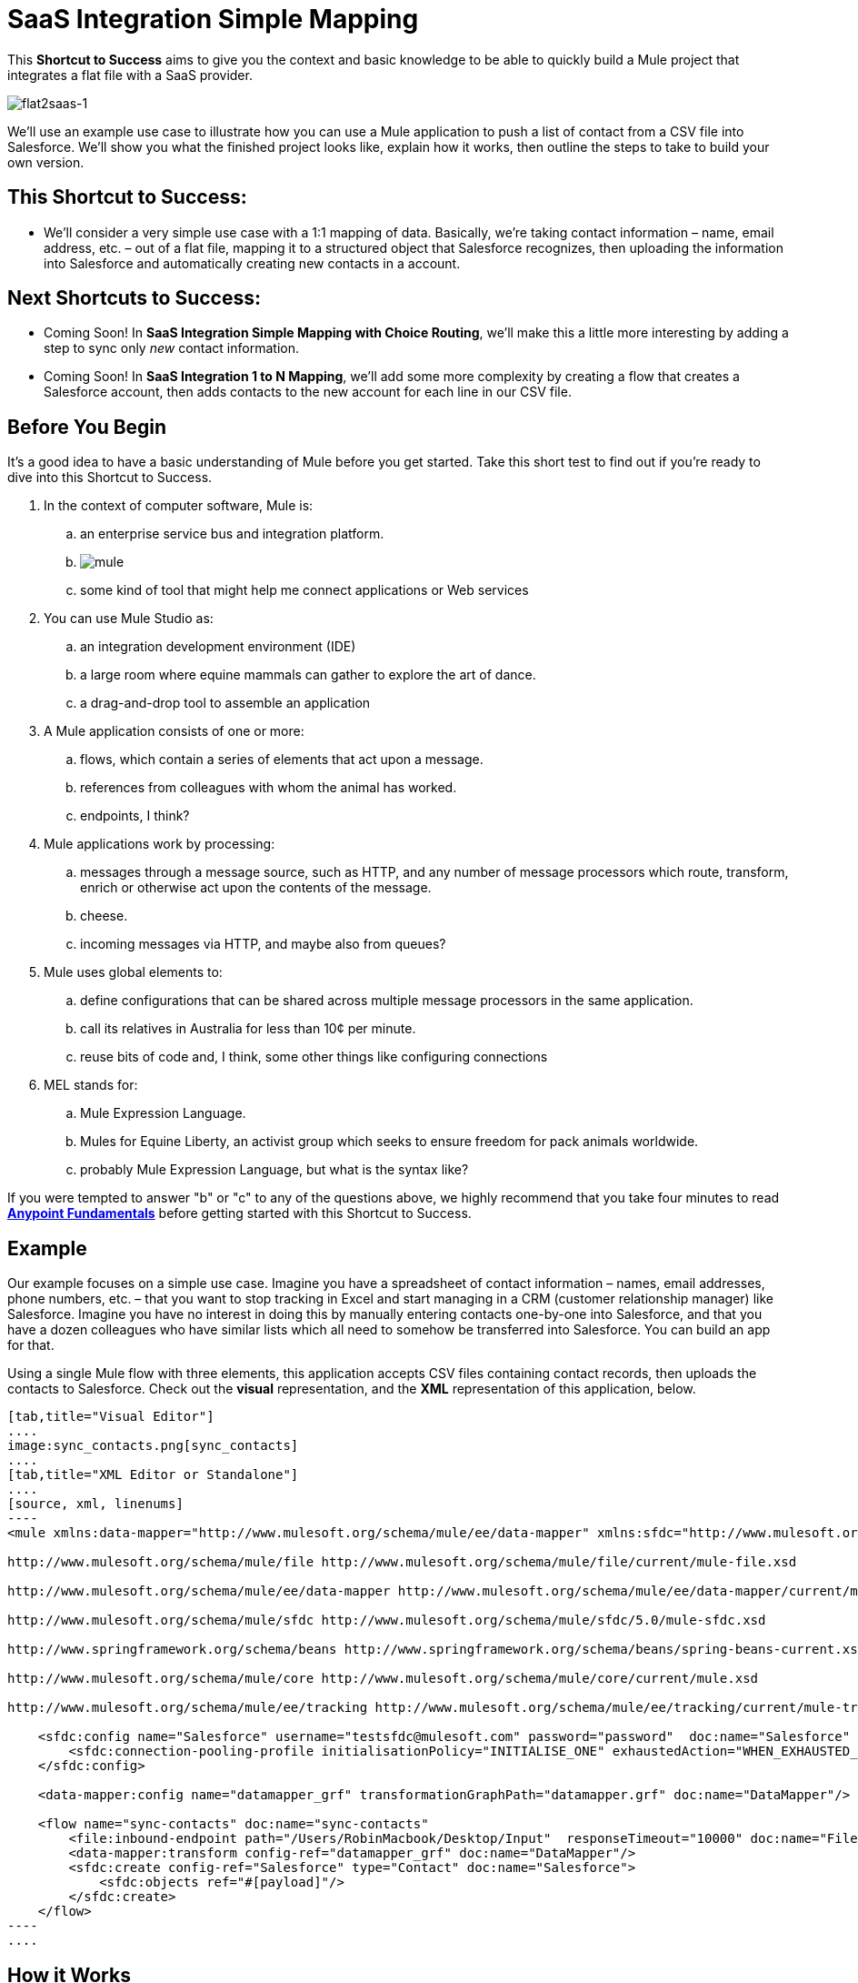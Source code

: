 = SaaS Integration Simple Mapping

This *Shortcut to Success* aims to give you the context and basic knowledge to be able to quickly build a Mule project that integrates a flat file with a SaaS provider.

image:flat2saas-1.png[flat2saas-1]

We'll use an example use case to illustrate how you can use a Mule application to push a list of contact from a CSV file into Salesforce. We'll show you what the finished project looks like, explain how it works, then outline the steps to take to build your own version. 

== This Shortcut to Success:

* We'll consider a very simple use case with a 1:1 mapping of data. Basically, we're taking contact information – name, email address, etc. – out of a flat file, mapping it to a structured object that Salesforce recognizes, then uploading the information into Salesforce and automatically creating new contacts in a account. 

== Next Shortcuts to Success:

* Coming Soon! In *SaaS Integration Simple Mapping with Choice Routing*, we'll make this a little more interesting by adding a step to sync only _new_ contact information. 
* Coming Soon! In *SaaS Integration 1 to N Mapping*, we'll add some more complexity by creating a flow that creates a Salesforce account, then adds contacts to the new account for each line in our CSV file.

== Before You Begin

It's a good idea to have a basic understanding of Mule before you get started. Take this short test to find out if you're ready to dive into this Shortcut to Success.

. In the context of computer software, Mule is: 
.. an enterprise service bus and integration platform.
.. image:mule.png[mule]

.. some kind of tool that might help me connect applications or Web services
. You can use Mule Studio as:
.. an integration development environment (IDE)
.. a large room where equine mammals can gather to explore the art of dance.
.. a drag-and-drop tool to assemble an application
. A Mule application consists of one or more:
.. flows, which contain a series of elements that act upon a message.
.. references from colleagues with whom the animal has worked.
.. endpoints, I think?
. Mule applications work by processing:
.. messages through a message source, such as HTTP, and any number of message processors which route, transform, enrich or otherwise act upon the contents of the message.
.. cheese.
.. incoming messages via HTTP, and maybe also from queues?
. Mule uses global elements to:
.. define configurations that can be shared across multiple message processors in the same application.
.. call its relatives in Australia for less than 10¢ per minute.
.. reuse bits of code and, I think, some other things like configuring connections
. MEL stands for:
.. Mule Expression Language.
.. Mules for Equine Liberty, an activist group which seeks to ensure freedom for pack animals worldwide.
.. probably Mule Expression Language, but what is the syntax like?

If you were tempted to answer "b" or "c" to any of the questions above, we highly recommend that you take four minutes to read *link:https://docs.mulesoft.com/getting-started/index[Anypoint Fundamentals]* before getting started with this Shortcut to Success.

== Example

Our example focuses on a simple use case. Imagine you have a spreadsheet of contact information – names, email addresses, phone numbers, etc. – that you want to stop tracking in Excel and start managing in a CRM (customer relationship manager) like Salesforce. Imagine you have no interest in doing this by manually entering contacts one-by-one into Salesforce, and that you have a dozen colleagues who have similar lists which all need to somehow be transferred into Salesforce. You can build an app for that.

Using a single Mule flow with three elements, this application accepts CSV files containing contact records, then uploads the contacts to Salesforce. Check out the *visual* representation, and the *XML* representation of this application, below.

[tabs]
------
[tab,title="Visual Editor"]
....
image:sync_contacts.png[sync_contacts]
....
[tab,title="XML Editor or Standalone"]
....
[source, xml, linenums]
----
<mule xmlns:data-mapper="http://www.mulesoft.org/schema/mule/ee/data-mapper" xmlns:sfdc="http://www.mulesoft.org/schema/mule/sfdc" xmlns:file="http://www.mulesoft.org/schema/mule/file" xmlns:tracking="http://www.mulesoft.org/schema/mule/ee/tracking" xmlns="http://www.mulesoft.org/schema/mule/core" xmlns:doc="http://www.mulesoft.org/schema/mule/documentation" xmlns:spring="http://www.springframework.org/schema/beans" version="EE-3.4.0" xmlns:xsi="http://www.w3.org/2001/XMLSchema-instance" xsi:schemaLocation="
  
http://www.mulesoft.org/schema/mule/file http://www.mulesoft.org/schema/mule/file/current/mule-file.xsd
  
http://www.mulesoft.org/schema/mule/ee/data-mapper http://www.mulesoft.org/schema/mule/ee/data-mapper/current/mule-data-mapper.xsd
  
http://www.mulesoft.org/schema/mule/sfdc http://www.mulesoft.org/schema/mule/sfdc/5.0/mule-sfdc.xsd
  
http://www.springframework.org/schema/beans http://www.springframework.org/schema/beans/spring-beans-current.xsd
  
http://www.mulesoft.org/schema/mule/core http://www.mulesoft.org/schema/mule/core/current/mule.xsd
  
http://www.mulesoft.org/schema/mule/ee/tracking http://www.mulesoft.org/schema/mule/ee/tracking/current/mule-tracking-ee.xsd ">
 
    <sfdc:config name="Salesforce" username="testsfdc@mulesoft.com" password="password"  doc:name="Salesforce" securityToken="bgfsG5688kroeemIHMnYJ">
        <sfdc:connection-pooling-profile initialisationPolicy="INITIALISE_ONE" exhaustedAction="WHEN_EXHAUSTED_GROW"/>
    </sfdc:config>
  
    <data-mapper:config name="datamapper_grf" transformationGraphPath="datamapper.grf" doc:name="DataMapper"/>
  
    <flow name="sync-contacts" doc:name="sync-contacts"
        <file:inbound-endpoint path="/Users/RobinMacbook/Desktop/Input"  responseTimeout="10000" doc:name="File" connector-ref="File" moveToDirectory="/Users/RobinMacbook/Desktop/Output"/>
        <data-mapper:transform config-ref="datamapper_grf" doc:name="DataMapper"/>
        <sfdc:create config-ref="Salesforce" type="Contact" doc:name="Salesforce">
            <sfdc:objects ref="#[payload]"/>
        </sfdc:create>
    </flow>
----
....
------

== How it Works

Let's break it down.

=== File Goes In

Before it can do anything with the contact information, the first thing the application has to do is actually accept a CSV file. The *link:/mule\-user\-guide/v/3\.4/file-endpoint-reference[File endpoint]* in the flow behaves as the inbound link:/mule\-user\-guide/v/3\.4/message-sources[message source], accepting files that get put into a specified folder. Once in a link:/mule\-user\-guide/v/3\.4/mule-concepts[Mule flow], the content of the file becomes a link:/mule\-user\-guide/v/3\.4/mule-concepts[Mule message] with a link:/mule\-user\-guide/v/3\.4/mule-concepts[header] and a link:/mule\-user\-guide/v/3\.4/mule-concepts[payload]. The other link:/mule\-user\-guide/v/3\.4/message-processors[message processors] in the flow will act upon this message by adding to it, transforming it, or otherwise manipulating it.

image:saas1.png[saas1]

=== Magic Happens

Now Mule has the CSV file content – still structured in flat-file format – in a message payload. What next? Well, Salesforce only accepts data in a structured format, so we first have to convert the data format from flat to structured. Also, the data in the CSV file is labeled differently than in Salesforce: the CSV uses "first", "last" "emailAddress" and "phone" whereas in Salesforce, the contact information is labeled as "LastName", "FirstName", "Email" and "Phone". So we'll have to map the data from its CSV label to its new Salesforce label – last to LastName, first to FirstName, emailAddress to Email, and phone to Phone. To perform both of these chores at once, we can use magic. Or a DataMapper. 

We added a *link:https://docs.mulesoft.com/anypoint-studio/v/6/datamapper-user-guide-and-reference[DataMapper Transformer]* to our flow and told it the type of input data it can expect (flat file), the type of output data we want it to produce (structured), then used the drag-and-drop interface to visually map input fields to output fields. In its lovely completed form, DataMapper gives us visibility into all these transformation details and visually represents each mapping with arrows. 

image:mapping.png[mapping]

[TIP]
====
*Why use DataMapper rather than the CSV-to-Maps Transformer?*

Incidentallly, you _could_ use multiple message processors to first convert the CSV data into an object, then manually map the data input to output. However, DataMapper is faster and easier to use, especially if you enable DataSense on your Salesforce connector so that Mule auto-populates your output mapping fields for you. We'll get into the details in the next section, but for now, know that using a DataMapper transformer can save you time and effort, even for the simplest mappings.
====

=== Contact Info Goes Out

When it has converted all the contacts in the file to a collection of Salesforce-friendly data, the application uses a Salesforce Connector to push data into your Salesforce account.

The connector's configurations (shown in the orange box below) specify the *operation* – `Create` – and the *sObject type* – `Contact` – which dictate exactly how the data uploads to Salesforce; in this case, it creates new contacts. The configuration also indicates that the object field mappings can be extracted from the message payload, because in our example, the message payload is the CSV file that we want to map. 

image:saas2.png[saas2]

The Salesforce connector also requires a link:/mule\-user\-guide/v/3\.4/global-elements[Global Element], which contains global configurations. At minimum, the global configuration should include a Username, Password, and Security Token, shown in the orange box (below). 

image:Studio_SFglobal.png[Studio_SFglobal]

As you may have suspected, the real magic happens in the blue box (above). The** link:/mule\-user\-guide/v/3\.4/mule-datasense[Enable DataSense]** checkbox does two thrilling things:

. allows you test your connection with Salesforce so you know that the connection is working right away so there are no surprises later
. proactively acquires information about data, such as data type and structure, from Salesforce and then feeds it into DataMapper so that you don't have to enter anything manually.

It's a beautiful thing.

With all the pieces in place, all you have to do is run the application and start feeding it files (i.e. putting CSV files into the input folder). To test it, you can deploy the application on the embedded Mule runtime that is bundled with Studio, or to an on-premise server, or in the cloud using CloudHub. There are actually a number of different ways you can deploy and manage a Mule application; learn more about link:/mule\-user\-guide/v/3\.4/deployment-scenarios[Deployment Scenarios].

== Build Your Own

Here are the end-to-end instructions for how to build your own version of this example, using any endpoint and connector you want.

. First, define your message source. Select the endpoint that corresponds with wherever it is your input data resides and insert it into your flow. You're one-third of the way there.
. Next, determine your intended destination. Select the Anypoint Connector that corresponds with the SaaS vendor you wish to integrate with, insert it into your flow, and configure it as necessary. 
. If the connector you have selected offers link:/mule\-user\-guide/v/3\.4/mule-datasense[DataSense], be sure that the "Enable DataSense" box is checked when you configure your connector's global element. You're now two-thirds of the way there, and DataMapper is about to do the rest of the hard work.
. Add a link:https://docs.mulesoft.com/anypoint-studio/v/6/datamapper-user-guide-and-reference[DataMapper] transformer into your flow in between your message source and your connector.
+

*Pro Tip*

Insert a DataMapper transformer in your flow AFTER you have already placed and configured your DataSense-enabled Anypoint Connector. Building your flow in this order saves you the most time because it will trigger DataSense to dynamically discover your outbound mapping fields and feed the information into DataMapper.

. Configure the DataMapper transformer. If your connector is DataSense-enabled, you should only need to configure the input values. Otherwise, you can quickly map inputs to outputs by clicking and dragging input fields to output fields in the link:/mule\-user\-guide/v/3\.4/datamapper-concepts[Data Mapping Console]. 
. Save and run your application. 
. Bask in the glory of your success.

== Dive Deeper

* Walk through this example step by step using the link:/mule\-user\-guide/v/3\.4/connect-with-salesforce-example[Connect with Salesforce Example], included with your instance of Mule Studio.
* Try out more complex link:/mule\-user\-guide/v/3\.4/choosing-mel-or-ctl2-as-scripting-engine[DataMapping using Mule Expression Language] to extract specific data from your message header or payload and dynamically map to your desired format.
* Learn how to customize your link:/mule\-user\-guide/v/3\.4/error-handling[error handling] strategies for more fine-grained control of what kinds of errors are captured and where the data is sent.


